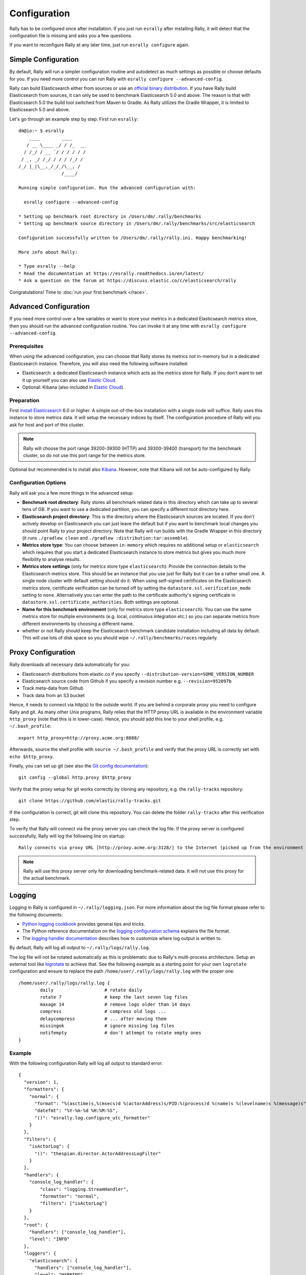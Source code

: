Configuration
=============

Rally has to be configured once after installation. If you just run ``esrally`` after installing Rally, it will detect that the configuration file is missing and asks you a few questions.

If you want to reconfigure Rally at any later time, just run ``esrally configure`` again.

Simple Configuration
--------------------

By default, Rally will run a simpler configuration routine and autodetect as much settings as possible or choose defaults for you. If you need more control you can run Rally with ``esrally configure --advanced-config``.

Rally can build Elasticsearch either from sources or use an `official binary distribution <https://www.elastic.co/downloads/elasticsearch>`_. If you have Rally build Elasticsearch from sources, it can only be used to benchmark Elasticsearch 5.0 and above. The reason is that with Elasticsearch 5.0 the build tool switched from Maven to Gradle. As Rally utilizes the Gradle Wrapper, it is limited to Elasticsearch 5.0 and above.

Let's go through an example step by step: First run ``esrally``::

    dm@io:~ $ esrally
        ____        ____
       / __ \____ _/ / /_  __
      / /_/ / __ `/ / / / / /
     / _, _/ /_/ / / / /_/ /
    /_/ |_|\__,_/_/_/\__, /
                    /____/

    Running simple configuration. Run the advanced configuration with:

      esrally configure --advanced-config

    * Setting up benchmark root directory in /Users/dm/.rally/benchmarks
    * Setting up benchmark source directory in /Users/dm/.rally/benchmarks/src/elasticsearch

    Configuration successfully written to /Users/dm/.rally/rally.ini. Happy benchmarking!

    More info about Rally:

    * Type esrally --help
    * Read the documentation at https://esrally.readthedocs.io/en/latest/
    * Ask a question on the forum at https://discuss.elastic.co/c/elasticsearch/rally

Congratulations! Time to :doc:`run your first benchmark </race>`.

Advanced Configuration
----------------------

If you need more control over a few variables or want to store your metrics in a dedicated Elasticsearch metrics store, then you should run the advanced configuration routine. You can invoke it at any time with ``esrally configure --advanced-config``.

Prerequisites
~~~~~~~~~~~~~

When using the advanced configuration, you can choose that Rally stores its metrics not in-memory but in a dedicated Elasticsearch instance. Therefore, you will also need the following software installed:

* Elasticsearch: a dedicated Elasticsearch instance which acts as the metrics store for Rally. If you don't want to set it up yourself you can also use `Elastic Cloud <https://www.elastic.co/cloud>`_.
* Optional: Kibana (also included in `Elastic Cloud <https://www.elastic.co/cloud>`_).

Preparation
~~~~~~~~~~~

First `install Elasticsearch <https://www.elastic.co/downloads/elasticsearch>`_ 6.0 or higher. A simple out-of-the-box installation with a single node will suffice. Rally uses this instance to store metrics data. It will setup the necessary indices by itself. The configuration procedure of Rally will you ask for host and port of this cluster.

.. note::

   Rally will choose the port range 39200-39300 (HTTP) and 39300-39400 (transport) for the benchmark cluster, so do not use this port range for the metrics store.

Optional but recommended is to install also `Kibana <https://www.elastic.co/downloads/kibana>`_. However, note that Kibana will not be auto-configured by Rally.

.. _configuration_options:

Configuration Options
~~~~~~~~~~~~~~~~~~~~~

Rally will ask you a few more things in the advanced setup:

* **Benchmark root directory**: Rally stores all benchmark related data in this directory which can take up to several tens of GB. If you want to use a dedicated partition, you can specify a different root directory here.
* **Elasticsearch project directory**: This is the directory where the Elasticsearch sources are located. If you don't actively develop on Elasticsearch you can just leave the default but if you want to benchmark local changes you should point Rally to your project directory. Note that Rally will run builds with the Gradle Wrapper in this directory (it runs ``./gradlew clean`` and ``./gradlew :distribution:tar:assemble``).
* **Metrics store type**: You can choose between ``in-memory`` which requires no additional setup or ``elasticsearch`` which requires that you start a dedicated Elasticsearch instance to store metrics but gives you much more flexibility to analyse results.
* **Metrics store settings** (only for metrics store type ``elasticsearch``): Provide the connection details to the Elasticsearch metrics store. This should be an instance that you use just for Rally but it can be a rather small one. A single node cluster with default setting should do it. When using self-signed certificates on the Elasticsearch metrics store, certificate verification can be turned off by setting the ``datastore.ssl.verification_mode`` setting to ``none``. Alternatively you can enter the path to the certificate authority's signing certificate in ``datastore.ssl.certificate_authorities``. Both settings are optional.
* **Name for this benchmark environment** (only for metrics store type ``elasticsearch``): You can use the same metrics store for multiple environments (e.g. local, continuous integration etc.) so you can separate metrics from different environments by choosing a different name.
* whether or not Rally should keep the Elasticsearch benchmark candidate installation including all data by default. This will use lots of disk space so you should wipe ``~/.rally/benchmarks/races`` regularly.

Proxy Configuration
-------------------

Rally downloads all necessary data automatically for you:

* Elasticsearch distributions from elastic.co if you specify ``--distribution-version=SOME_VERSION_NUMBER``
* Elasticsearch source code from Github if you specify a revision number e.g. ``--revision=952097b``
* Track meta-data from Github
* Track data from an S3 bucket

Hence, it needs to connect via http(s) to the outside world. If you are behind a corporate proxy you need to configure Rally and git. As many other Unix programs, Rally relies that the HTTP proxy URL is available in the environment variable ``http_proxy`` (note that this is in lower-case). Hence, you should add this line to your shell profile, e.g. ``~/.bash_profile``::

    export http_proxy=http://proxy.acme.org:8888/

Afterwards, source the shell profile with ``source ~/.bash_profile`` and verify that the proxy URL is correctly set with ``echo $http_proxy``.

Finally, you can set up git (see also the `Git config documentation <https://git-scm.com/docs/git-config>`_)::

    git config --global http.proxy $http_proxy

Verify that the proxy setup for git works correctly by cloning any repository, e.g. the ``rally-tracks`` repository::

    git clone https://github.com/elastic/rally-tracks.git

If the configuration is correct, git will clone this repository. You can delete the folder ``rally-tracks`` after this verification step.

To verify that Rally will connect via the proxy server you can check the log file. If the proxy server is configured successfully, Rally will log the following line on startup::

    Rally connects via proxy URL [http://proxy.acme.org:3128/] to the Internet (picked up from the environment variable [http_proxy]).


.. note::

   Rally will use this proxy server only for downloading benchmark-related data. It will not use this proxy for the actual benchmark.

Logging
-------

Logging in Rally is configured in ``~/.rally/logging.json``. For more information about the log file format please refer to the following documents:

* `Python logging cookbook <https://docs.python.org/3/howto/logging-cookbook.html>`_ provides general tips and tricks.
* The Python reference documentation on the `logging configuration schema <https://docs.python.org/3/library/logging.config.html#logging-config-dictschema>`_ explains the file format.
* The `logging handler documentation <https://docs.python.org/3/library/logging.handlers.html>`_ describes how to customize where log output is written to.

By default, Rally will log all output to ``~/.rally/logs/rally.log``.

The log file will not be rotated automatically as this is problematic due to Rally's multi-process architecture. Setup an external tool like `logrotate <https://linux.die.net/man/8/logrotate>`_ to achieve that. See the following example as a starting point for your own ``logrotate`` configuration and ensure to replace the path ``/home/user/.rally/logs/rally.log`` with the proper one::

    /home/user/.rally/logs/rally.log {
            daily                   # rotate daily
            rotate 7                # keep the last seven log files
            maxage 14               # remove logs older than 14 days
            compress                # compress old logs ...
            delaycompress           # ... after moving them
            missingok               # ignore missing log files
            notifempty              # don't attempt to rotate empty ones
    }

Example
~~~~~~~

With the following configuration Rally will log all output to standard error::

    {
      "version": 1,
      "formatters": {
        "normal": {
          "format": "%(asctime)s,%(msecs)d %(actorAddress)s/PID:%(process)d %(name)s %(levelname)s %(message)s",
          "datefmt": "%Y-%m-%d %H:%M:%S",
          "()": "esrally.log.configure_utc_formatter"
        }
      },
      "filters": {
        "isActorLog": {
          "()": "thespian.director.ActorAddressLogFilter"
        }
      },
      "handlers": {
        "console_log_handler": {
            "class": "logging.StreamHandler",
            "formatter": "normal",
            "filters": ["isActorLog"]
        }
      },
      "root": {
        "handlers": ["console_log_handler"],
        "level": "INFO"
      },
      "loggers": {
        "elasticsearch": {
          "handlers": ["console_log_handler"],
          "level": "WARNING",
          "propagate": false
        }
      }
    }
